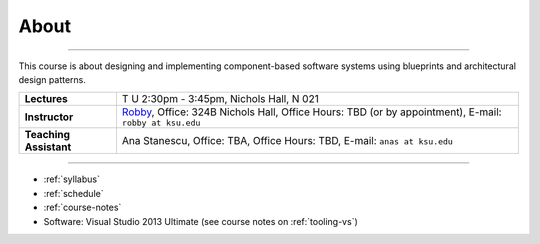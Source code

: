 About
#####

.. raw:: html

   <h3>CIS 501: Software Architecture and Design, Fall 2014</h3>

----
   
This course is about designing and implementing component-based software systems 
using blueprints and architectural design patterns.

======================  =============================================
**Lectures**            T U 2:30pm - 3:45pm, Nichols Hall, N 021     
**Instructor**          `Robby <http://people.cis.ksu.edu/~robby>`__,
                        Office:       324B Nichols Hall,
                        Office Hours: TBD (or by appointment),
                        E-mail:       ``robby at ksu.edu``
**Teaching Assistant**  Ana Stanescu,
                        Office:       TBA,
                        Office Hours: TBD,
                        E-mail:       ``anas at ksu.edu``
======================  =============================================

----

* :ref:`syllabus`

* :ref:`schedule`

* :ref:`course-notes`

* Software: Visual Studio 2013 Ultimate (see course notes on :ref:`tooling-vs`)

